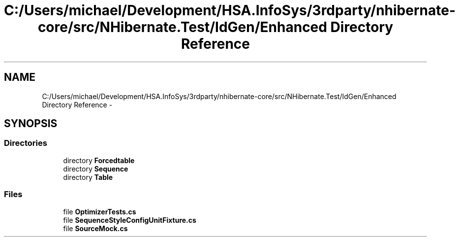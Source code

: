 .TH "C:/Users/michael/Development/HSA.InfoSys/3rdparty/nhibernate-core/src/NHibernate.Test/IdGen/Enhanced Directory Reference" 3 "Fri Jul 5 2013" "Version 1.0" "HSA.InfoSys" \" -*- nroff -*-
.ad l
.nh
.SH NAME
C:/Users/michael/Development/HSA.InfoSys/3rdparty/nhibernate-core/src/NHibernate.Test/IdGen/Enhanced Directory Reference \- 
.SH SYNOPSIS
.br
.PP
.SS "Directories"

.in +1c
.ti -1c
.RI "directory \fBForcedtable\fP"
.br
.ti -1c
.RI "directory \fBSequence\fP"
.br
.ti -1c
.RI "directory \fBTable\fP"
.br
.in -1c
.SS "Files"

.in +1c
.ti -1c
.RI "file \fBOptimizerTests\&.cs\fP"
.br
.ti -1c
.RI "file \fBSequenceStyleConfigUnitFixture\&.cs\fP"
.br
.ti -1c
.RI "file \fBSourceMock\&.cs\fP"
.br
.in -1c
